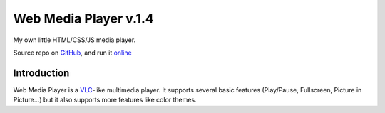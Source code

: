 ===========
Web Media Player v.1.4
===========
My own little HTML/CSS/JS media player.

.. image:: https://img.shields.io/badge/author-SamuelLouf-lightgray.svg
    :target: https://github.com/samuellouf
    :alt: @ppizarror

.. image:: https://img.shields.io/badge/license-MIT-blue.svg
    :target: https://opensource.org/licenses/MIT
    :alt: License MIT

Source repo on `GitHub <https://github.com/samuellouf/WebMediaPlayer>`_, 
and run it `online <https://samuellouf.github.io/WebMediaPlayer/player>`_

Introduction
------------

Web Media Player is a `VLC <https://www.videolan.org/>`_-like multimedia player.
It supports several basic features (Play/Pause, Fullscreen, Picture in Picture...) but it also supports more features like color themes.
